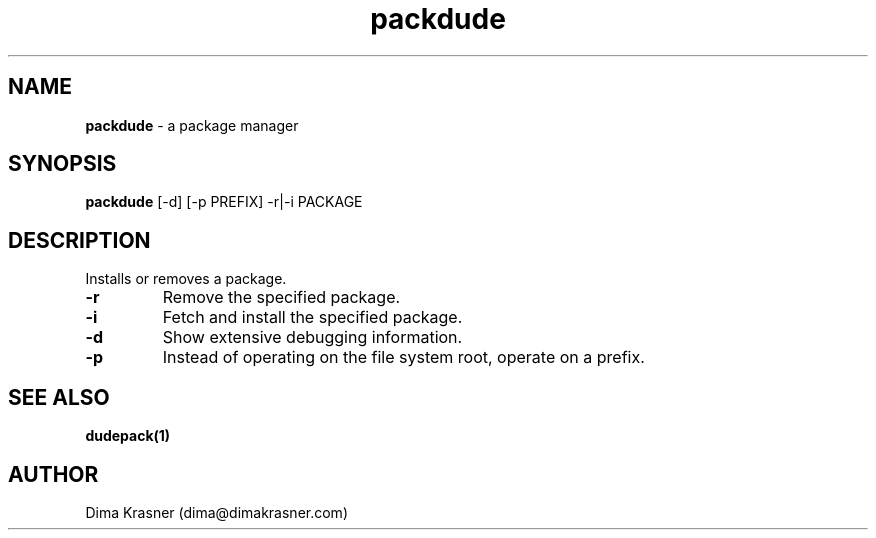 .TH packdude 8
.SH NAME
.B packdude 
\- a package manager
.SH SYNOPSIS
.B packdude 
[-d] [-p PREFIX] -r|-i PACKAGE
.SH DESCRIPTION
Installs or removes a package.
.TP
.B -r
Remove the specified package.
.TP
.B -i
Fetch and install the specified package.
.TP
.B -d
Show extensive debugging information.
.TP
.B -p
Instead of operating on the file system root, operate on a prefix.
.SH "SEE ALSO"
.B dudepack(1)
.SH AUTHOR
Dima Krasner (dima@dimakrasner.com)
